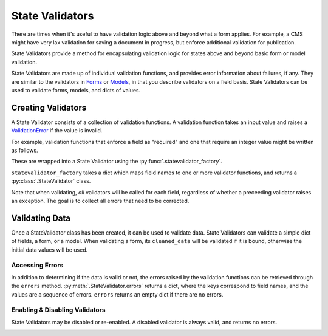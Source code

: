 .. :py:module:: rebar.validators

==================
 State Validators
==================

There are times when it's useful to have validation logic above and
beyond what a form applies. For example, a CMS might have very lax
validation for saving a document in progress, but enforce additional
validation for publication.

State Validators provide a method for encapsulating validation logic
for states above and beyond basic form or model validation.

State Validators are made up of individual validation functions, and
provides error information about failures, if any. They are similar to
the validators in Forms_ or Models_, in that you describe validators
on a field basis. State Validators can be used to validate forms,
models, and dicts of values.


Creating Validators
===================

A State Validator consists of a collection of validation functions. A
validation function takes an input value and raises a ValidationError_
if the value is invalid.

For example, validation functions that enforce a field as "required"
and one that require an integer value might be written as follows.

.. testcode::

   from django.core.exceptions import ValidationError


   def required(value):
       if not bool(value):
           raise ValidationError("This field is required.")

   def is_int(value):
       try:
           int(value)
       except (ValueError, TypeError):
           raise ValidationError("An integer is required.")

These are wrapped into a State Validator using the
:py:func:`.statevalidator_factory`.

.. testcode::

   from rebar.validators import statevalidator_factory

   AgeValidator = statevalidator_factory(
       {
           'age': (required, is_int,),
       },
   )

``statevalidator_factory`` takes a dict which maps field names to one
or more validator functions, and returns a :py:class:`.StateValidator`
class.

Note that when validating, *all* validators will be called for each
field, regardless of whether a preceeding validator raises an
exception. The goal is to collect all errors that need to be corrected.

Validating Data
===============

Once a StateValidator class has been created, it can be used to
validate data. State Validators can validate a simple dict of fields,
a form, or a model. When validating a form, its ``cleaned_data`` will
be validated if it is bound, otherwise the initial data values will be
used.

.. doctest::

   >>> validator = AgeValidator()
   >>> validator.is_valid({'age': 10})
   True
   >>> validator.is_valid({'age': 'ten'})
   False
   >>> validator.is_valid({})
   False

Accessing Errors
----------------

In addition to determining if the data is valid or not, the errors
raised by the validation functions can be retrieved through the
``errors`` method. :py:meth:`.StateValidator.errors`
returns a dict, where the keys correspond to field names, and the
values are a sequence of errors. ``errors`` returns an empty dict if
there are no errors.

.. doctest::

   >>> validator = AgeValidator()
   >>> validator.errors({'age': 10})
   {}
   >>> validator.errors({'age': 'ten'})
   {'age': [u'An integer is required.']}
   >>> validator.errors({})
   {'age': [u'This field is required.', u'An integer is required.']}


Enabling & Disabling Validators
-------------------------------

State Validators may be disabled or re-enabled. A disabled validator
is always valid, and returns no errors.

.. doctest::

   >>> validator.enabled
   True
   >>> validator.disable()
   >>> validator.is_valid({})
   True
   >>> validator.errors({})
   {}

.. doctest::

   >>> validator.enabled
   False
   >>> validator.enable()
   >>> validator.is_valid({})
   False


.. _Forms:
.. _Models:
.. _ValidationError:
